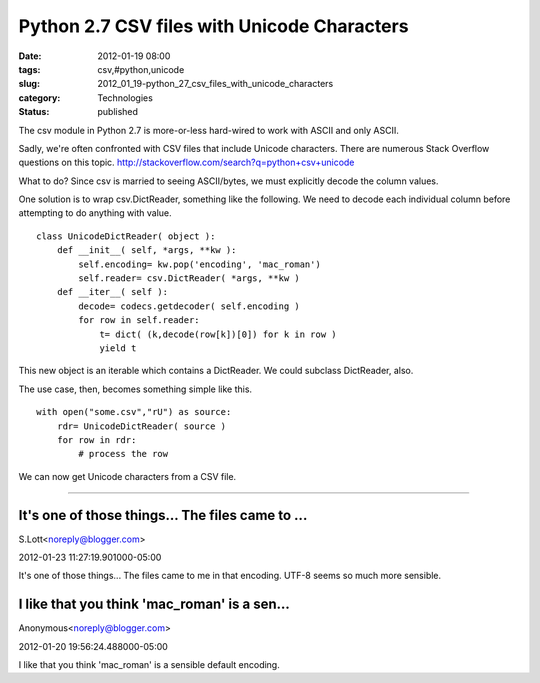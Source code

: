 Python 2.7 CSV files with Unicode Characters
============================================

:date: 2012-01-19 08:00
:tags: csv,#python,unicode
:slug: 2012_01_19-python_27_csv_files_with_unicode_characters
:category: Technologies
:status: published


The csv module in Python 2.7 is more-or-less hard-wired to work with
ASCII and only ASCII.

Sadly, we're often confronted with CSV files that include Unicode
characters.  There are numerous Stack Overflow questions on this
topic.  http://stackoverflow.com/search?q=python+csv+unicode

What to do?  Since csv is married to seeing ASCII/bytes, we must
explicitly decode the column values.

One solution is to wrap csv.DictReader, something like the following.
We need to decode each individual column before attempting to do
anything with value.

::

   class UnicodeDictReader( object ):
       def __init__( self, *args, **kw ):
           self.encoding= kw.pop('encoding', 'mac_roman')
           self.reader= csv.DictReader( *args, **kw )
       def __iter__( self ):
           decode= codecs.getdecoder( self.encoding )
           for row in self.reader:
               t= dict( (k,decode(row[k])[0]) for k in row )
               yield t




This new object is an iterable which contains a DictReader. We could
subclass DictReader, also.

The use case, then, becomes something simple like this.

::

   with open("some.csv","rU") as source:
       rdr= UnicodeDictReader( source )
       for row in rdr:
           # process the row




We can now get Unicode characters from a CSV file.



-----

It's one of those things... The files came to ...
-----------------------------------------------------

S.Lott<noreply@blogger.com>

2012-01-23 11:27:19.901000-05:00

It's one of those things... The files came to me in that encoding. UTF-8
seems so much more sensible.


I like that you think 'mac_roman' is a sen...
-----------------------------------------------------

Anonymous<noreply@blogger.com>

2012-01-20 19:56:24.488000-05:00

I like that you think 'mac_roman' is a sensible default encoding.





